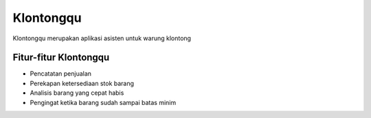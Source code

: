 ###################
Klontongqu
###################

Klontongqu merupakan aplikasi asisten untuk warung klontong

**************************
Fitur-fitur Klontongqu
**************************

- Pencatatan penjualan
- Perekapan ketersediaan stok barang
- Analisis barang yang cepat habis
- Pengingat ketika barang sudah sampai batas minim